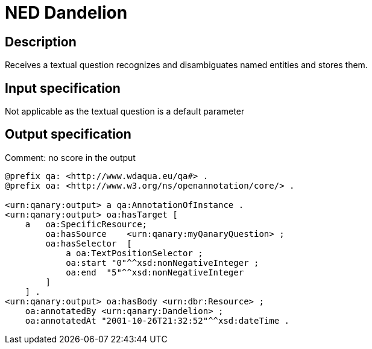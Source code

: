 = NED Dandelion

== Description

Receives a textual question recognizes and disambiguates named entities and stores them.

== Input specification

Not applicable as the textual question is a default parameter

== Output specification

Comment: no score in the output
[source, ttl]
----
@prefix qa: <http://www.wdaqua.eu/qa#> .
@prefix oa: <http://www.w3.org/ns/openannotation/core/> .

<urn:qanary:output> a qa:AnnotationOfInstance .
<urn:qanary:output> oa:hasTarget [
    a   oa:SpecificResource;
        oa:hasSource    <urn:qanary:myQanaryQuestion> ;
        oa:hasSelector  [
            a oa:TextPositionSelector ;
            oa:start "0"^^xsd:nonNegativeInteger ;
            oa:end  "5"^^xsd:nonNegativeInteger
        ]
    ] .
<urn:qanary:output> oa:hasBody <urn:dbr:Resource> ;
    oa:annotatedBy <urn:qanary:Dandelion> ;
    oa:annotatedAt "2001-10-26T21:32:52"^^xsd:dateTime .
----
